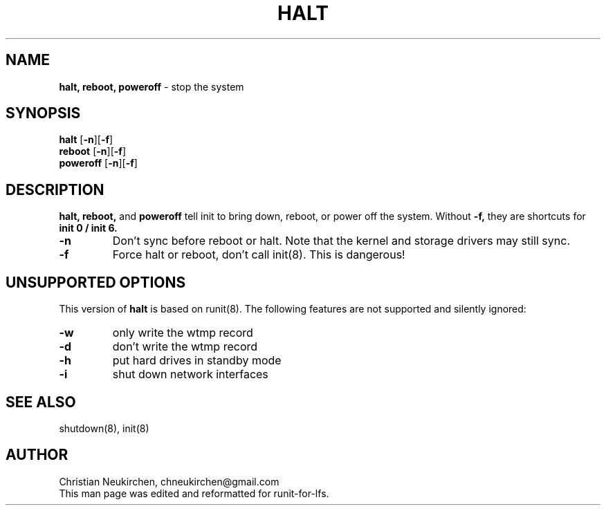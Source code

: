 .TH HALT 8 "12 September 2014" "Runit for LFS"
.SH NAME
.B halt, reboot, poweroff
- stop the system
.SH SYNOPSIS
.B halt \fP[\fB-n\fP][\fB-f\fP]
.br
.B reboot \fP[\fB-n\fP][\fB-f\fP]
.br
.B poweroff \fP[\fB-n\fP][\fB-f\fP]
.PP
.SH DESCRIPTION
.B halt, reboot,
and
.B poweroff
tell init to bring down, reboot, or power off the system. Without
.B -f,
they are shortcuts for
.B init 0 / init 6.
.TP
.B -n
Don't sync before reboot or halt. Note that the kernel and storage drivers may still sync.
.TP
.B -f
Force halt or reboot, don't call init(8). This is dangerous!
.PP
.SH UNSUPPORTED OPTIONS
This version of
.B halt
is based on runit(8). The following features are not supported and silently ignored:
.TP
.B -w
only write the wtmp record
.TP
.B -d
don't write the wtmp record
.TP
.B -h
put hard drives in standby mode
.TP
.B -i
shut down network interfaces
.PP
.SH SEE ALSO
shutdown(8), init(8)
.PP
.SH AUTHOR
Christian Neukirchen,
chneukirchen@gmail.com
.br
This man page was edited and reformatted for runit-for-lfs.